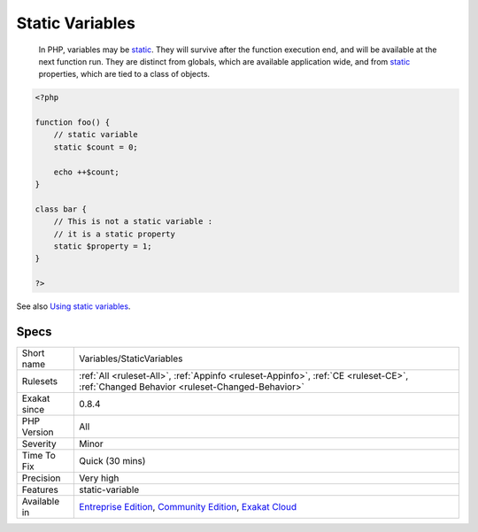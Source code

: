 .. _variables-staticvariables:

.. _static-variables:

Static Variables
++++++++++++++++

  In PHP, variables may be `static <https://www.php.net/manual/en/language.oop5.static.php>`_. They will survive after the function execution end, and will be available at the next function run. They are distinct from globals, which are available application wide, and from `static <https://www.php.net/manual/en/language.oop5.static.php>`_ properties, which are tied to a class of objects.

.. code-block:: php
   
   <?php
   
   function foo() {
       // static variable
       static $count = 0;
       
       echo ++$count;
   }
   
   class bar {
       // This is not a static variable : 
       // it is a static property
       static $property = 1;
   }
   
   ?>

See also `Using static variables <https://www.php.net/manual/en/language.variables.scope.php#language.variables.scope.static>`_.


Specs
_____

+--------------+-----------------------------------------------------------------------------------------------------------------------------------------------------------------------------------------+
| Short name   | Variables/StaticVariables                                                                                                                                                               |
+--------------+-----------------------------------------------------------------------------------------------------------------------------------------------------------------------------------------+
| Rulesets     | :ref:`All <ruleset-All>`, :ref:`Appinfo <ruleset-Appinfo>`, :ref:`CE <ruleset-CE>`, :ref:`Changed Behavior <ruleset-Changed-Behavior>`                                                  |
+--------------+-----------------------------------------------------------------------------------------------------------------------------------------------------------------------------------------+
| Exakat since | 0.8.4                                                                                                                                                                                   |
+--------------+-----------------------------------------------------------------------------------------------------------------------------------------------------------------------------------------+
| PHP Version  | All                                                                                                                                                                                     |
+--------------+-----------------------------------------------------------------------------------------------------------------------------------------------------------------------------------------+
| Severity     | Minor                                                                                                                                                                                   |
+--------------+-----------------------------------------------------------------------------------------------------------------------------------------------------------------------------------------+
| Time To Fix  | Quick (30 mins)                                                                                                                                                                         |
+--------------+-----------------------------------------------------------------------------------------------------------------------------------------------------------------------------------------+
| Precision    | Very high                                                                                                                                                                               |
+--------------+-----------------------------------------------------------------------------------------------------------------------------------------------------------------------------------------+
| Features     | static-variable                                                                                                                                                                         |
+--------------+-----------------------------------------------------------------------------------------------------------------------------------------------------------------------------------------+
| Available in | `Entreprise Edition <https://www.exakat.io/entreprise-edition>`_, `Community Edition <https://www.exakat.io/community-edition>`_, `Exakat Cloud <https://www.exakat.io/exakat-cloud/>`_ |
+--------------+-----------------------------------------------------------------------------------------------------------------------------------------------------------------------------------------+


